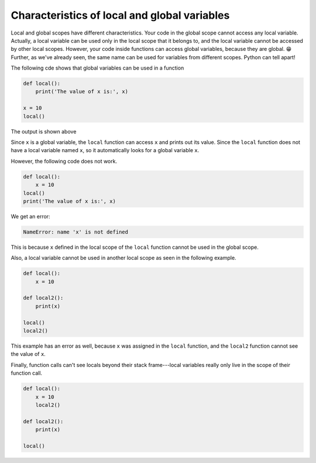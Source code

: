 Characteristics of local and global variables
=============================================

Local and global scopes have different characteristics. Your code in the global scope cannot access any local variable. Actually, a local variable can be used only in the local scope that it belongs to, and the local variable cannot be accessed by other local scopes. However, your code inside functions can access global variables, because they are global. 😁 Further, as we've already seen, the same name can be used for variables from different scopes. Python can tell apart!

The following cde shows that global variables can be used in a function

.. code-block:: python

    def local():
        print('The value of x is:', x)

    x = 10
    local()

The output is shown above

Since ``x`` is a global variable, the ``local`` function can access ``x`` and prints out its value. Since the ``local`` function does not have a local variable named ``x``, so it automatically looks for a global variable ``x``.

However, the following code does not work.

.. code-block:: python

    def local():
        x = 10
    local()
    print('The value of x is:', x)

We get an error: 

.. code-block:: 

    NameError: name 'x' is not defined

This is because ``x`` defined in the local scope of the ``local`` function cannot be used in the global scope.

Also, a local variable cannot be used in another local scope as seen in the following example.

.. code-block:: python

    def local():
        x = 10

    def local2():
        print(x)

    local()
    local2()

This example has an error as well, because ``x`` was assigned in the ``local`` function, and the ``local2`` function cannot see the value of ``x``.

Finally, function calls can't see locals beyond their stack frame---local variables really only live in the scope of their function call.

.. code-block:: python

    def local():
        x = 10
        local2()

    def local2():
        print(x)

    local()
